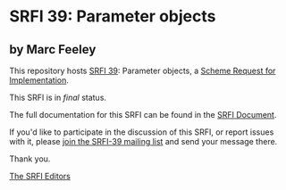 * SRFI 39: Parameter objects

** by Marc Feeley

This repository hosts [[https://srfi.schemers.org/srfi-39/][SRFI 39]]: Parameter objects, a [[https://srfi.schemers.org/][Scheme Request for Implementation]].

This SRFI is in /final/ status.

The full documentation for this SRFI can be found in the [[https://srfi.schemers.org/srfi-39/srfi-39.html][SRFI Document]].

If you'd like to participate in the discussion of this SRFI, or report issues with it, please [[https://srfi.schemers.org/srfi-39/][join the SRFI-39 mailing list]] and send your message there.

Thank you.


[[mailto:srfi-editors@srfi.schemers.org][The SRFI Editors]]
